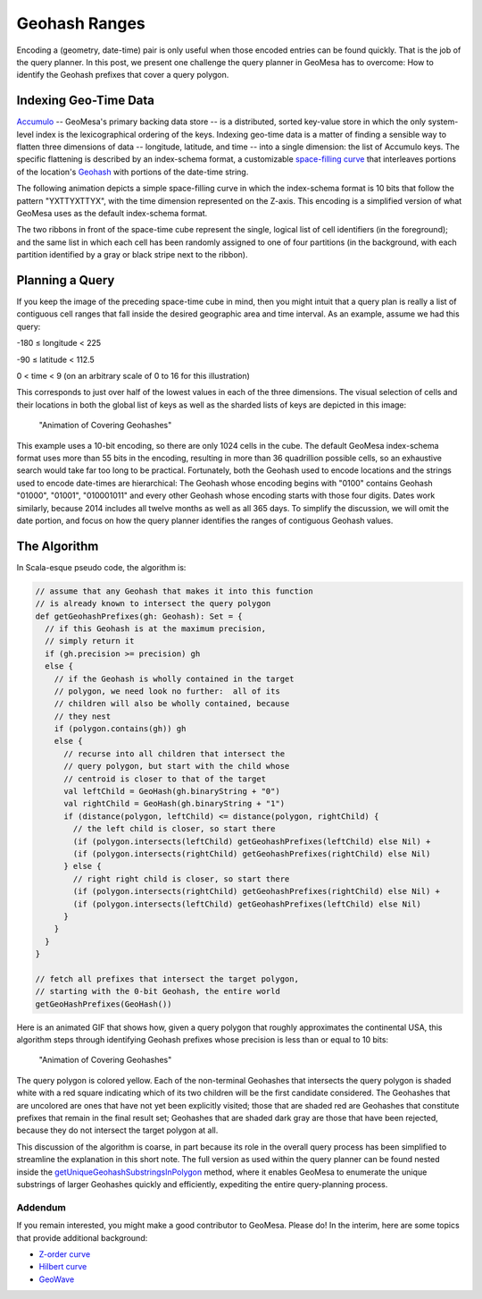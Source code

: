 Geohash Ranges
==============

Encoding a (geometry, date-time) pair is only useful when those encoded
entries can be found quickly. That is the job of the query planner. In
this post, we present one challenge the query planner in GeoMesa has to
overcome: How to identify the Geohash prefixes that cover a query
polygon.

Indexing Geo-Time Data
~~~~~~~~~~~~~~~~~~~~~~

`Accumulo <http://accumulo.apache.org>`__ -- GeoMesa's primary backing
data store -- is a distributed, sorted key-value store in which the only
system-level index is the lexicographical ordering of the keys.  
Indexing geo-time data is a matter of finding a sensible way to flatten
three dimensions of data -- longitude, latitude, and time -- into a
single dimension: the list of Accumulo keys. The specific flattening
is described by an index-schema format, a customizable `space-filling
curve <http://en.wikipedia.org/wiki/Space-filling_curve>`__ that
interleaves portions of the location's `Geohash <http://geohash.org>`__
with portions of the date-time string.  

The following animation depicts a simple space-filling curve in which
the index-schema format is 10 bits that follow the pattern "YXTTYXTTYX",
with the time dimension represented on the Z-axis. This encoding is a
simplified version of what GeoMesa uses as the default index-schema
format.

|"Animation of Covering Geohashes"|

The two ribbons in front of the space-time cube represent the single,
logical list of cell identifiers (in the foreground); and the same list
in which each cell has been randomly assigned to one of four partitions
(in the background, with each partition identified by a gray or black
stripe next to the ribbon).

Planning a Query
~~~~~~~~~~~~~~~~

If you keep the image of the preceding space-time cube in mind, then you
might intuit that a query plan is really a list of contiguous cell
ranges that fall inside the desired geographic area and time interval.
As an example, assume we had this query:

.. raw:: html

   <ul>

.. raw:: html

   <li>

-180 ≤ longitude < 225

.. raw:: html

   </li>

.. raw:: html

   <li>

-90 ≤ latitude < 112.5

.. raw:: html

   </li>

.. raw:: html

   <li>

0 < time < 9 (on an arbitrary scale of 0 to 16 for this illustration)

.. raw:: html

   </li>

.. raw:: html

   </ul>

This corresponds to just over half of the lowest values in each of the
three dimensions. The visual selection of cells and their locations in
both the global list of keys as well as the sharded lists of keys are
depicted in this image:

.. figure:: _static/img/tutorials/2014-08-05-geohash-substrings/sel-x4y4t8-11.png
   :alt: "Animation of Covering Geohashes"

   "Animation of Covering Geohashes"

This example uses a 10-bit encoding, so there are only 1024 cells in the
cube. The default GeoMesa index-schema format uses more than 55 bits in
the encoding, resulting in more than 36 quadrillion possible cells, so
an exhaustive search would take far too long to be practical.
Fortunately, both the Geohash used to encode locations and the strings
used to encode date-times are hierarchical: The Geohash whose encoding
begins with "0100" contains Geohash "01000", "01001", "010001011" and
every other Geohash whose encoding starts with those four digits. Dates
work similarly, because 2014 includes all twelve months as well as all
365 days. To simplify the discussion, we will omit the date portion, and
focus on how the query planner identifies the ranges of contiguous
Geohash values.

The Algorithm
~~~~~~~~~~~~~

In Scala-esque pseudo code, the algorithm is:

.. code-block:: scala

    // assume that any Geohash that makes it into this function
    // is already known to intersect the query polygon
    def getGeohashPrefixes(gh: Geohash): Set = {
      // if this Geohash is at the maximum precision,
      // simply return it
      if (gh.precision >= precision) gh
      else {
        // if the Geohash is wholly contained in the target
        // polygon, we need look no further:  all of its
        // children will also be wholly contained, because
        // they nest
        if (polygon.contains(gh)) gh
        else {
          // recurse into all children that intersect the
          // query polygon, but start with the child whose
          // centroid is closer to that of the target
          val leftChild = GeoHash(gh.binaryString + "0")
          val rightChild = GeoHash(gh.binaryString + "1")
          if (distance(polygon, leftChild) <= distance(polygon, rightChild) {
            // the left child is closer, so start there
            (if (polygon.intersects(leftChild) getGeohashPrefixes(leftChild) else Nil) +
            (if (polygon.intersects(rightChild) getGeohashPrefixes(rightChild) else Nil)
          } else {
            // right right child is closer, so start there
            (if (polygon.intersects(rightChild) getGeohashPrefixes(rightChild) else Nil) +
            (if (polygon.intersects(leftChild) getGeohashPrefixes(leftChild) else Nil)
          }
        }
      }
    }

    // fetch all prefixes that intersect the target polygon,
    // starting with the 0-bit Geohash, the entire world
    getGeoHashPrefixes(GeoHash())

Here is an animated GIF that shows how, given a query polygon that
roughly approximates the continental USA, this algorithm steps through
identifying Geohash prefixes whose precision is less than or equal to 10
bits:

.. figure:: _static/img/tutorials/2014-08-05-geohash-substrings/usa.gif
   :alt: "Animation of Covering Geohashes"

   "Animation of Covering Geohashes"

The query polygon is colored yellow. Each of the non-terminal Geohashes
that intersects the query polygon is shaded white with a red square
indicating which of its two children will be the first candidate
considered. The Geohashes that are uncolored are ones that have not yet
been explicitly visited; those that are shaded red are Geohashes that
constitute prefixes that remain in the final result set; Geohashes that
are shaded dark gray are those that have been rejected, because they do
not intersect the target polygon at all.

This discussion of the algorithm is coarse, in part because its role in
the overall query process has been simplified to streamline the
explanation in this short note. The full version as used within the
query planner can be found nested inside the
`getUniqueGeohashSubstringsInPolygon <https://github.com/locationtech/geomesa/blob/master/geomesa-utils/src/main/scala/org/locationtech/geomesa/utils/geohash/GeohashUtils.scala#L937>`__
method, where it enables GeoMesa to enumerate the unique substrings of
larger Geohashes quickly and efficiently, expediting the entire
query-planning process.

Addendum
--------

If you remain interested, you might make a good contributor to GeoMesa.
Please do! In the interim, here are some topics that provide additional
background:

-  `Z-order curve <http://en.wikipedia.org/wiki/Z-order_curve>`__
-  `Hilbert curve <http://en.wikipedia.org/wiki/Hilbert_curve>`__
-  `GeoWave <https://github.com/ngageoint/geowave>`__

.. |"Animation of Covering Geohashes"| image:: _static/img/tutorials/2014-08-05-geohash-substrings/sel-XXYYTT-11.png
   :target: _static/img/tutorials/2014-08-05-geohash-substrings/progression.ogv

